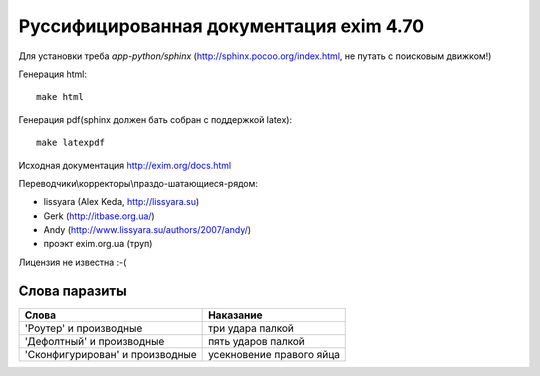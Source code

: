 Руссифицированная документация exim 4.70
========================================

Для установки треба *app-python/sphinx* (http://sphinx.pocoo.org/index.html, не путать с поисковым движком!)

Генерация html::
  
  make html


Генерация pdf(sphinx должен бать собран с поддержкой latex)::
  
  make latexpdf


Исходная документация http://exim.org/docs.html

Переводчики\\корректоры\\праздо-шатающиеся-рядом:

* lissyara (Alex Keda, http://lissyara.su)
* Gerk (http://itbase.org.ua/)
* Andy (http://www.lissyara.su/authors/2007/andy/) 
* проэкт exim.org.ua (труп)

Лицензия не известна :-(

Слова паразиты
--------------

================================  =================
Слова                             Наказание 
================================  =================
'Роутер' и производные            три удара палкой
'Дефолтный' и производные         пять ударов палкой
'Cконфигурирован' и производные   усекновение правого яйца
================================  =================
